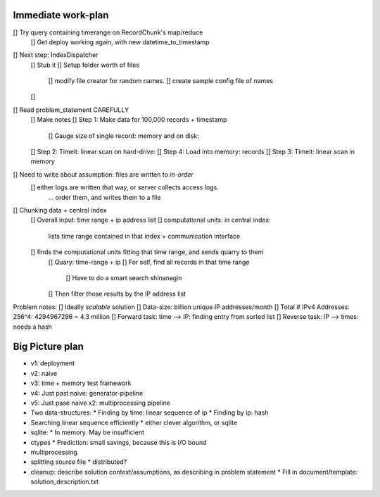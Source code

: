 Immediate work-plan
-----------------------

[] Try query containing timerange on RecordChunk's map/reduce
	[] Get deploy working again, with new datetime_to_timestamp
	
[] Next step: IndexDispatcher
	[] Stub it
	[] Setup folder worth of files
		[] modify file creator for random names.
		[] create sample config file of names
	[] 
		

[] Read problem_statement CAREFULLY
	[] Make notes
	[] Step 1: Make data for 100,000 records + timestamp
		[] Gauge size of single record: memory and on disk:
	[] Step 2: Timeit: linear scan on hard-drive: 
	[] Step 4: Load into memory: records
	[] Step 3: Timeit: linear scan in memory

[] Need to write about assumption: files are written to *in-order*
	[] either logs are written that way, or server collects access logs
		... order them, and writes them to a file

[] Chunking data + central index
	[] Overall input: time range + ip address list
	[] computational units: in central index:
		lists time range contained in that index + communication interface
	[] finds the computational units fitting that time range, and sends quarry to them
		[] Quary: time-range + ip
		[] For self, find all records in that time range
			[] Have to do a smart search shinanagin
		[] Then filter those results by the IP address list
	
	
Problem notes:
[] Ideally *scalable* solution
[] Data-size: billion unique IP addresses/month
[] Total # IPv4 Addresses: 256^4: 4294967296 ~ 4.3 million
[] Forward task: time --> IP: finding entry from sorted list
[] Reverse task: IP --> times: needs a hash
			
Big Picture plan
------------------
- v1: deployment
- v2: naive
- v3: time + memory test framework
- v4: Just past naive: generator-pipeline
- v5: Just pase naive x2: multiprocessing pipeline
- Two data-structures:
  * Finding by time: linear sequence of ip
  * Finding by ip: hash
- Searching linear sequence efficiently
  * either clever algorithm, or sqlite
- sqlite:
  * In memory. May be insufficient
- ctypes
  * Prediction: small savings, because this is I/O bound
- multiprocessing
- splitting source file
  * distributed?
  
- cleanup: describe solution context/assumptions, as describing in problem statement
  * Fill in document/template: solution_description.txt
